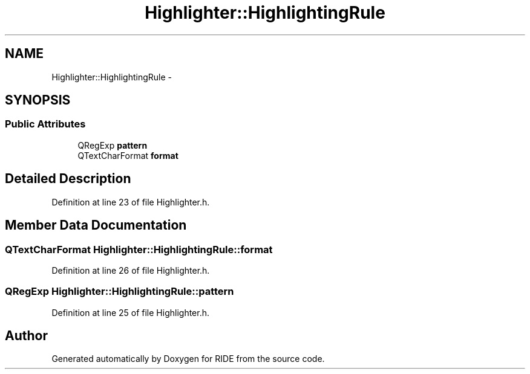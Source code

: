 .TH "Highlighter::HighlightingRule" 3 "Sat Jun 6 2015" "Version 0.0.1" "RIDE" \" -*- nroff -*-
.ad l
.nh
.SH NAME
Highlighter::HighlightingRule \- 
.SH SYNOPSIS
.br
.PP
.SS "Public Attributes"

.in +1c
.ti -1c
.RI "QRegExp \fBpattern\fP"
.br
.ti -1c
.RI "QTextCharFormat \fBformat\fP"
.br
.in -1c
.SH "Detailed Description"
.PP 
Definition at line 23 of file Highlighter\&.h\&.
.SH "Member Data Documentation"
.PP 
.SS "QTextCharFormat Highlighter::HighlightingRule::format"

.PP
Definition at line 26 of file Highlighter\&.h\&.
.SS "QRegExp Highlighter::HighlightingRule::pattern"

.PP
Definition at line 25 of file Highlighter\&.h\&.

.SH "Author"
.PP 
Generated automatically by Doxygen for RIDE from the source code\&.
